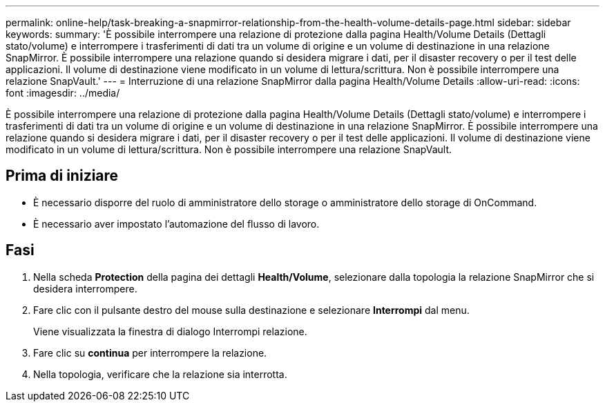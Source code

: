 ---
permalink: online-help/task-breaking-a-snapmirror-relationship-from-the-health-volume-details-page.html 
sidebar: sidebar 
keywords:  
summary: 'È possibile interrompere una relazione di protezione dalla pagina Health/Volume Details (Dettagli stato/volume) e interrompere i trasferimenti di dati tra un volume di origine e un volume di destinazione in una relazione SnapMirror. È possibile interrompere una relazione quando si desidera migrare i dati, per il disaster recovery o per il test delle applicazioni. Il volume di destinazione viene modificato in un volume di lettura/scrittura. Non è possibile interrompere una relazione SnapVault.' 
---
= Interruzione di una relazione SnapMirror dalla pagina Health/Volume Details
:allow-uri-read: 
:icons: font
:imagesdir: ../media/


[role="lead"]
È possibile interrompere una relazione di protezione dalla pagina Health/Volume Details (Dettagli stato/volume) e interrompere i trasferimenti di dati tra un volume di origine e un volume di destinazione in una relazione SnapMirror. È possibile interrompere una relazione quando si desidera migrare i dati, per il disaster recovery o per il test delle applicazioni. Il volume di destinazione viene modificato in un volume di lettura/scrittura. Non è possibile interrompere una relazione SnapVault.



== Prima di iniziare

* È necessario disporre del ruolo di amministratore dello storage o amministratore dello storage di OnCommand.
* È necessario aver impostato l'automazione del flusso di lavoro.




== Fasi

. Nella scheda *Protection* della pagina dei dettagli *Health/Volume*, selezionare dalla topologia la relazione SnapMirror che si desidera interrompere.
. Fare clic con il pulsante destro del mouse sulla destinazione e selezionare *Interrompi* dal menu.
+
Viene visualizzata la finestra di dialogo Interrompi relazione.

. Fare clic su *continua* per interrompere la relazione.
. Nella topologia, verificare che la relazione sia interrotta.

